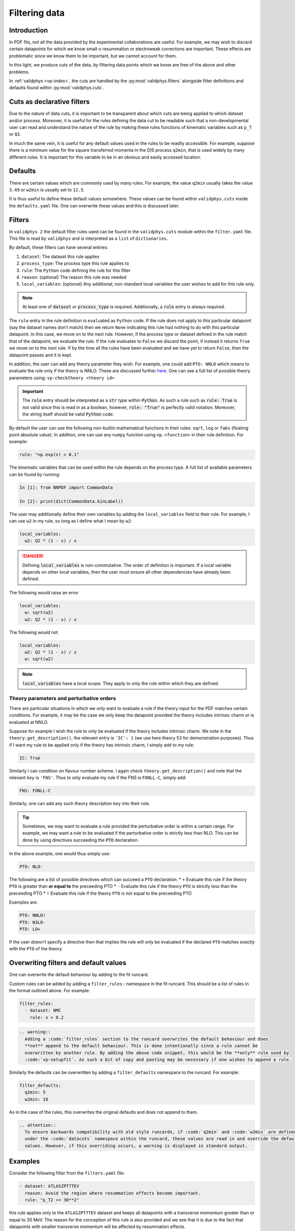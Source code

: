 .. _filters:

Filtering data
==============

Introduction
------------

In PDF fits, not all the data provided by the experimental
collaborations are useful. For example, we may wish to discard certain
datapoints for which we know small-x resummation or electroweak
corrections are important. These effects are problematic since we know
them to be important, but we cannot account for them.

In this light, we produce cuts of the data, by filtering data points
which we know are free of the above and other problems.

In :ref:`validphys <vp-index>`, the cuts are handled by the :py:mod:`validphys.filters`
alongside filter definitions and defaults found within
:py:mod:`validphys.cuts`.

Cuts as declarative filters
---------------------------

Due to the nature of data cuts, it is important to be transparent about
which cuts are being applied to which dataset and/or process. Moreover,
it is useful for the rules defining the data cut to be readable such
that a non-developmental user can read and understand the nature of the
rule by making these rules functions of kinematic variables such as
``p_T`` or ``Q2``.

In much the same vein, it is useful for any default values used in the
rules to be readily accessible. For example, suppose there is a minimum
value for the square transferred momenta in the DIS process ``q2min``,
that is used widely by many different rules. It is important for this
variable to be in an obvious and easily accessed location.

Defaults
--------

There are certain values which are commonly used by many rules. For
example, the value ``q2min`` usually takes the value ``3.49`` or
``w2min`` is usually set to ``12.5``.

It is thus useful to define these default values somewhere. These values
can be found within ``validphys.cuts`` inside the ``defaults.yaml``
file. One can overwrite these values and this is discussed later.

Filters
-------

In ``validphys 2`` the default filter rules used can be found in the
``validphys.cuts`` module within the ``filter.yaml`` file. This file is
read by ``validphys`` and is interpreted as a ``list`` of
``dictionaries``.

By default, these filters can have several entries:

1. ``dataset``: The dataset this rule applies
2. ``process_type``: The process type this rule applies to
3. ``rule``: The ``Python`` code defining the rule for this filter
4. ``reason``: (optional) The reason this rule was needed
5. ``local_variables``: (optional) Any additional, non-standard local
   variables the user wishes to add for this rule only.


.. note::
  At least one of :code:`dataset` or :code:`process_type` is required.
  Additionally, a :code:`rule` entry is always required.

The ``rule`` entry in the rule definition is ``eval``\ uated as
``Python`` code. If the rule does not apply to this particular datapoint
(say the dataset names don’t match) then we return ``None`` indicating
this rule had nothing to do with this particular datapoint. In this
case, we move on to the next rule. However, if the process type or
dataset defined in the rule match that of the datapoint, we evaluate the
rule. If the rule evaluates to ``False`` we discard the point, if
instead it returns ``True`` we move on to the next rule. If by the time
all the rules have been evaluated and we have yet to return ``False``,
then the datapoint passes and it is kept.

In addition, the user can add any theory parameter they wish. For
example, one could add ``PTO: NNLO`` which means to evaluate the rule
only if the theory is NNLO. These are discussed further `here <#PTO>`__.
One can see a full list of possible theory parameters using:
``vp-checktheory <theory id>``



.. important::
    The :code:`rule` entry should be interpreted as a :code:`str` type within :code:`Python`. As such
    a rule such as :code:`rule: True` is not valid since this is read in as a boolean,
    however, :code:`rule: "True"` is perfectly valid notation. Moreover, the string
    itself should be valid :code:`Python` code.

By default the user can use the following non-builtin mathematical
functions in their rules: ``sqrt``, ``log`` or ``fabs`` (floating point
absolute value). In addition, one can use any ``numpy`` function using
``np.<function>`` in their rule definition. For example:

.. code:: yaml

   rule: "np.exp(x) > 0.1"

The kinematic variables that can be used within the rule depends on the
process type. A full list of available parameters can be found by
running:

.. code:: ipython

   In [1]: from NNPDF import CommonData

   In [2]: print(dict(CommonData.kinLabel))

The user may additionally define their own variables by adding the
``local_variables`` field to their rule. For example, I can use ``w2``
in my rule, so long as I define what I mean by ``w2``:

.. code:: yaml

     local_variables:
       w2: Q2 * (1 - x) / x


.. danger::
  Defining :code:`local_variables` is non-commutative. The order of definition is important.
  If a local variable depends on other local variables, then the user must ensure all other
  dependencies have already been defined.

The following would raise an error

.. code:: yaml

     local_variables:
       w: sqrt(w2)
       w2: Q2 * (1 - x) / x

The following would not

.. code:: yaml

     local_variables:
       w2: Q2 * (1 - x) / x
       w: sqrt(w2)


.. note::
  :code:`local_variables` have a local scope. They apply to only the rule within which
  they are defined.

Theory parameters and perturbative orders
~~~~~~~~~~~~~~~~~~~~~~~~~~~~~~~~~~~~~~~~~

There are particular situations in which we only want to evaluate a rule
if the theory input for the PDF matches certain conditions. For example,
it may be the case we only keep the datapoint provided the theory
includes intrinsic charm or is evaluated at NNLO.

Suppose for example I wish the rule to only be evaluated if the theory
includes intrinsic charm. We note in the ``theory.get_description()``,
the relevant entry is ``'IC': 1`` (we use here theory 53 for
demonstration purposes). Thus if I want my rule to be applied only if
the theory has intrinsic charm, I simply add to my rule:

.. code:: yaml

     IC: True

Similarly I can condition on flavour number scheme. I again check
``theory.get_description()`` and note that the relevant ``key`` is
``'FNS'``. Thus to only evaluate my rule if the FNS is ``FONLL-C``,
simply add:

.. code:: yaml

     FNS: FONLL-C

Similarly, one can add any such theory description ``key`` into their
rule.


.. tip::
  Sometimes, we may want to evaluate a rule provided the perturbative order is within
  a certain range. For example, we may want a rule to be evaluated if the perturbative
  order is strictly less than NLO. This can be done by using directives succeeding the
  :code:`PTO` declaration.

In the above example, one would thus simply use:

.. code:: yaml

     PTO: NLO-

The following are a list of possible directives which can succeed a
``PTO`` declaration: \* ``+`` Evaluate this rule if the theory ``PTO``
is greater than **or equal to** the preceeding PTO \* ``-`` Evaluate
this rule if the theory ``PTO`` is strictly less than the preceeding PTO
\* ``!`` Evaluate this rule if the theory ``PTO`` is not equal to the
preceeding PTO

Examples are:

.. code:: yaml

     PTO: NNLO!
     PTO: N3LO-
     PTO: LO+

If the user doesn’t specify a directive then that implies the rule will
only be evaluated if the declared ``PTO`` matches *exactly* with the
``PTO`` of the theory.

Overwriting filters and default values
--------------------------------------

One can overwrite the default behaviour by adding to the fit runcard.

Custom rules can be added by adding a ``filter_rules:`` namespace in the
fit runcard. This should be a list of rules in the format outlined
above. For example:

.. code:: yaml

   filter_rules:
     - dataset: NMC
       rule: x > 0.2

.. code:: eval_rst

   .. warning::
     Adding a :code:`filter_rules` section to the runcard overwrites the default behaviour and does
     **not** append to the default behaviour. This is done intentionally since a rule cannot be 
     overwritten by another rule. By adding the above code snippet, this would be the **only** rule used by
     :code:`vp-setupfit`. As such a bit of copy and pasting may be necessary if one wishes to append a rule.

Similarly the defaults can be overwritten by adding a
``filter_defaults`` namespace to the runcard. For example:

.. code:: yaml

   filter_defaults:
     q2min: 5
     w2min: 10

As in the case of the rules, this overwrites the original defaults and
does not append to them.

.. code:: eval_rst

   .. attention::
     To ensure backwards compatibility with old style runcards, if :code:`q2min` and :code:`w2min` are defined
     under the :code:`datacuts` namespace within the runcard, these values are read in and override the default
     values. However, if this overriding occurs, a warning is displayed in standard output.

Examples
--------

Consider the following filter from the ``filters.yaml`` file:

.. code:: yaml

   - dataset: ATLASZPT7TEV
     reason: Avoid the region where resummation effects become important.
     rule: "p_T2 >= 30**2"

this rule applies only to the ``ATLASZPT7TEV`` dataset and keeps all
datapoints with a transverse momentum greater than or equal to 30 MeV.
The reason for the conception of this rule is also provided and we see
that it is due to the fact that datapoints with smaller transverse
momentum will be affected by resummation effects.

Now consider the slightly more complicated example:

.. code:: yaml

   - dataset: CMSDY2D12
     reason: Remove data points for which electroweak corrections are large.
     PTO: NNLO-
     local_variables:
       M: sqrt(M2)
       min_M: 30.0
       max_rapidity: 2.2
     rule: M >= min_M and etay <= max_rapidity

This rule only applies to ``CMSDY2D12``. I wish for the ``rule`` to only
be evaluated provided the ``theory`` perturbative order is **strictly**
less than NNLO (i.e LO or NLO). I check what the process type of
``CMSDY2D12`` is:

.. code:: ipython

   In [1]: from validphys.loader import Loader                                                                                                                                   

   In [2]: l = Loader()                                                                                                                                                          

   In [3]: cd = l.check_commondata("CMSDY2D12")                                                                                                                                  

   In [4]: cd.process_type                                                                                                                                                       
   Out[4]: 'EWK_RAP'

Then cross check this against ``NNPDF.CommonData.kinLabels`` to see that
the relevant kinematic variables are:

::

   'EWK_RAP': ('etay', 'M2', 'sqrts'),

I choose to define custom ``local_variables`` in the form of ``M`` which
is the square root of the invariant mass squared, i.e. just the
invariant mass. Moreover, I define a value for minimum ``M`` and maximum
rapidity which I use in my ``rule`` as cutoff values.

The ``rule`` itself is then self-explanatory, notice however, it is
written in valid ``Python`` syntax. Finally, the reason for the rule is
given which is to cut datapoints which are affected by electroweak
corrections.

As a final example consider the following rule:

.. code:: yaml

   - process_type: DIS_NCP_CH
     reason: |
       Missing higher order corrections to Delta F_IC, the piece that needs
       to be added to the FONLL-C calculation in the case of fitted charm.
     FNS: FONLL-C
     IC: True
     rule: "Q2 > 8"

Instead of this rule applying to one particular dataset, we see it is
applicable to all datasets that have process type ``DIS_NCP_CH``. The
reason for the rule is rather involved and so ``yaml``\ ’s multiline
string syntax is used.

Finally, the user wishes for the ``rule`` to be evaluated **only if**
the theory input has the FONNL-C flavour number scheme and if the theory
uses intrinsic charm. The rule itself is trivial.
